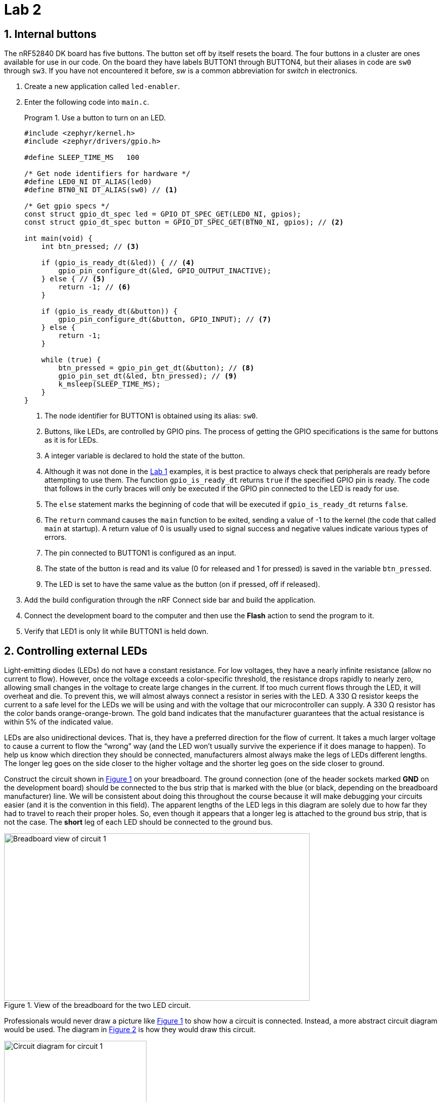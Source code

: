 :lab: 2
:sectnums:
:imagesdir: ../images
:source-language: c
:listing-caption: Program
:example-caption: Exercise
:xrefstyle: short
:experimental:
:nrf-toolchain: v2.6.1
:nrf-sdk: 2.6.1
:Omega: &#937;
:Delta: &#916;
= Lab 2

== Internal buttons

The nRF52840 DK board has five buttons. The button set off by itself resets the board. The four buttons in a cluster are ones available for use in our code. On the board they have labels BUTTON1 through BUTTON4, but their aliases in code are `sw0` through `sw3`. If you have not encountered it before, _sw_ is a common abbreviation for _switch_ in electronics.

. Create a new application called `led-enabler`.
. Enter the following code into `main.c`.
+
[source,c]
[[program-led-enabler]]
.Use a button to turn on an LED.
----
#include <zephyr/kernel.h>
#include <zephyr/drivers/gpio.h>

#define SLEEP_TIME_MS   100

/* Get node identifiers for hardware */
#define LED0_NI DT_ALIAS(led0)
#define BTN0_NI DT_ALIAS(sw0) // <1>

/* Get gpio specs */
const struct gpio_dt_spec led = GPIO_DT_SPEC_GET(LED0_NI, gpios);
const struct gpio_dt_spec button = GPIO_DT_SPEC_GET(BTN0_NI, gpios); // <2>

int main(void) {
    int btn_pressed; // <3>

    if (gpio_is_ready_dt(&led)) { // <4>
        gpio_pin_configure_dt(&led, GPIO_OUTPUT_INACTIVE);
    } else { // <5>
        return -1; // <6>
    }

    if (gpio_is_ready_dt(&button)) {
        gpio_pin_configure_dt(&button, GPIO_INPUT); // <7>
    } else {
        return -1;
    }
    
    while (true) {
        btn_pressed = gpio_pin_get_dt(&button); // <8>
        gpio_pin_set_dt(&led, btn_pressed); // <9>
        k_msleep(SLEEP_TIME_MS);
    }
}
----
<1> The node identifier for BUTTON1 is obtained using its alias: `sw0`.
<2> Buttons, like LEDs, are controlled by GPIO pins. The process of getting the GPIO specifications is the same for buttons as it is for LEDs.
<3> A integer variable is declared to hold the state of the button.
<4> Although it was not done in the xref:lab1.adoc[Lab 1] examples, it is best practice to always check that peripherals are ready before attempting to use them. The function `gpio_is_ready_dt` returns `true` if the specified GPIO pin is ready. The code that follows in the curly braces will only be executed if the GPIO pin connected to the LED is ready for use.
<5> The `else` statement marks the beginning of code that will be executed if `gpio_is_ready_dt` returns `false`.
<6> The `return` command causes the `main` function to be exited, sending a value of -1 to the kernel (the code that called `main` at startup). A return value of 0 is usually used to signal success and negative values indicate various types of errors.
<7> The pin connected to BUTTON1 is configured as an input.
<8> The state of the button is read and its value (0 for released and 1 for pressed) is saved in the variable `btn_pressed`.
<9> The LED is set to have the same value as the button (on if pressed, off if released).
+
. Add the build configuration through the nRF Connect side bar and build the application.
. Connect the development board to the computer and then use the btn:[Flash] action to send the program to it.
. Verify that LED1 is only lit while BUTTON1 is held down.

== Controlling external LEDs

Light-emitting diodes (LEDs) do not have a constant resistance.  For low voltages, they have a nearly infinite resistance (allow no current to flow).  However, once the voltage exceeds a color-specific threshold, the resistance drops rapidly to nearly zero, allowing small changes in the voltage to create large changes in the current.  If too much current flows through the LED, it will overheat and die.  To prevent this, we will almost always connect a resistor in series with the LED.  A 330 {Omega} resistor keeps the current to a safe level for the LEDs we will be using and with the voltage that our microcontroller can supply.  A 330 {Omega} resistor has the color bands orange-orange-brown.  The gold band indicates that the manufacturer guarantees that the actual resistance is within 5% of the indicated value.

LEDs are also unidirectional devices.  That is, they have a preferred direction for the flow of current.  It takes a much larger voltage to cause a current to flow the "`wrong`" way (and the LED won't usually survive the experience if it does manage to happen).  To help us know which  direction they should be connected, manufacturers almost always make the legs of LEDs different lengths.  The longer leg goes on the side closer to the higher voltage and the shorter leg goes on the side closer to ground.

Construct the circuit shown in <<img-circuit1-breadboardview>> on your breadboard. The ground connection (one of the header sockets marked **GND** on the development board) should be connected to the bus strip that is marked with the blue (or black, depending on the breadboard manufacturer) line.  We will be consistent about doing this throughout the course because it will make debugging your circuits easier (and it is the convention in this field).  The apparent lengths of the LED legs in this diagram are solely due to how far they had to travel to reach their proper holes.  So, even though it appears that a longer leg is attached to the ground bus strip, that is not the case.  The *short* leg of each LED should be connected to the ground bus.

[#img-circuit1-breadboardview]
.View of the breadboard for the two LED circuit.
image::two-led-breadboard-view.png[Breadboard view of circuit 1,605,331]

Professionals would never draw a picture like <<img-circuit1-breadboardview>> to show how a circuit is connected.  Instead, a more abstract circuit diagram would be used. The diagram in <<img-circuit1-diagram>> is how they would draw this circuit.

[#img-circuit1-diagram]
.Circuit diagram for the two LED circuit.
image::two-led-circuit-diagram.png[Circuit diagram for circuit 1,282,263]

Assembly this circuit on the breadboard.

=== Application code and hardware overlay 

. Create a new application called `external-leds`.
. Enter <<program-red-green-LEDs>> into `main.c`.
+
[source, c]
[[program-red-green-LEDs]]
.Flash red and green LED in an alternating pattern.
----
#include <zephyr/kernel.h>
#include <zephyr/drivers/gpio.h>

#define SLEEP_TIME_MS   200

/* Get node identifiers for hardware */
#define RED_NI DT_ALIAS(redled)
#define GREEN_NI DT_ALIAS(greenled)

/* Get gpio specs */
const struct gpio_dt_spec redLED = GPIO_DT_SPEC_GET(RED_NI, gpios);
const struct gpio_dt_spec greenLED = GPIO_DT_SPEC_GET(GREEN_NI, gpios);

int main(void) {
    if (gpio_is_ready_dt(&redLED)) {
        gpio_pin_configure_dt(&redLED, GPIO_OUTPUT_ACTIVE);
    } else {
        return -1;
    }
    if (gpio_is_ready_dt(&greenLED)) {
        gpio_pin_configure_dt(&greenLED, GPIO_OUTPUT_INACTIVE);
    } else {
        return -1;
    }

    while (true) {
        gpio_pin_toggle_dt(&redLED);
        gpio_pin_toggle_dt(&greenLED);
        k_msleep(SLEEP_TIME_MS);
    }
}
----
. Select btn:[Add build configuration panel] through the nRF Connect side bar and select our board as the target. In a change from past procedure, uncheck the **Build after generating configuration** box. This will change the final button to btn:[Generate Configuration]. Click on this button.
+
[#img-generate-config-not-build]
.Generate the configuration but do not build the application.
image::nrf-connect-generate-configuration.png[Generate configuration,526,207]
+
. In the **Actions** section of the nRF Connect side panel, hover over the **Devicetree** entry to reveal the more options indicator (three dots) on the right. From that, select **Create overlay**.
. Select btn:[Skip] as the next step from the **Overlay file created** dialog.
. Add the following to the `nrf52840dk_nrf52840.overlay` file that was created.
+
[source, dts]
[[dtoverlay-red-green-LEDs]]
.The overlay file allows us to configure pins for use.
----
/{
  leds { // <1>
    red_led: led_4 { // <2>
      gpios = <&gpio0 29 GPIO_ACTIVE_HIGH>; // <3>
      label = "External red LED";
    };
    green_led: led_5 {
      gpios = <&gpio0 3 GPIO_ACTIVE_HIGH>;
      label = "External green LED";
    };
  };
  aliases {
    redled = &red_led; // <4>
    greenled = &green_led;
  };
};
----
<1> We are adding entries to the `leds` section of the devicetree for this board.
<2> Our first new entry is a node identifier of `led_4` and a label of `red_led`.
<3> The red LED will be connected to P0.29. P0 is short for GPIO port 0, which in this code is identified by `&gpio0`. This is pin 29 connected to that port. The LED will be lit when the output of this pin is the high voltage state (around 3 V).
<4> Defining the alias that will be used to access this using `DT_ALIAS` in `main.c`.
+
. You now want to perform a **pristine build** (a more complete build process that is required after altering the devicetree description of the hardware). The pristine build option can be found in the **Actions** section of the nRF Connect side panel. Hovering over **Build** will reveal the pristine build icon (a circular arrow) on the right. Click on this icon.
+
[#img-pristine-build]
.The pristine build icon appears on the right hand side of the Build action upon hovering.
image::nrf-connect-pristine-build-icon.png[Pristine build icon,481,201]
+
. Use the **Flash** action to send the program to your board. If everything has been done correctly, you should see lit red and green LEDs alternating.

=== Documenting the code

Remember, documentation is an essential part of good coding. Create a `README.md` file and enter <<readme-red-green-LEDs>>. Notice that this has a section for external hardware that briefly describes how that is connected.

[source, markdown]
[[readme-red-green-LEDs]]
.README file for the red-green alternating LED project.
----
# Program: Red-Green Alternating LEDs
**Author:** John M. Larkin <jlarkin@whitworth.edu>  
**Date:** December 31, 2024

**Modified by:**  
**Date:**

**Purpose:** This program flashes two external LEDs.

## Configuration
Devicetree overlay sets:
* P0.29 as GPIO in `leds` group with alias `redled`
* P0.03 as GPIO in `leds` group with alias `greenled`

Both are set active high.

## Hardware
### External
* P0.29 --> red LED and 330 ohm resistor --> GND
* P0.03 --> green LED and 330 ohm resistor --> GND

## Flow
```mermaid
graph LR
A("main()") --> B[Initial state of red LED is on and green LED is off]
B--> C{Is it true?}
C --> |yes| D[Toggle state of both LEDs]
D --> E([Sleep 200 ms])
E --> C
```
----

IMPORTANT: Demonstrate that you have successfully assembled this circuit and downloaded this program.

=== Exploring GPIO output with an oscilloscope

====
[[exercise-oscilloscope-digitalout]]
.Exercise {lab}.{counter:exercise}
In this exercise you will use a compact oscilloscope, the _Analog Discovery 2_, to learn more about the voltages in this circuit.  The results of your measurements should be written on the <<exercise-oscilloscope-digitalout>> worksheet and turned in when you are done.

. Start by connecting an _Analog Discovery 2_ to a computer with the WaveForms program (freely available from https://store.digilentinc.com/waveforms-download-only/[Digilent]).
. Connect the flywire labeled *1+* (top left, orange) to the same column as the junction between the wire from P0.29 and the resistor.  Connect the flywire labeled *1-* (bottom left, orange with white stripe) to the ground bus strip.  Also connect a flywire labeled ground (black wire) to the ground bus strip.
. Start the WaveForms program. Click on the Scope button on the left side of the screen.
. You are only using channel 1 of the oscilloscope so turn off the channel 2 display by unchecking its box on the right side of the screen, as shown below. +
image:waveforms-screen-scope-channel2.png[Disable Channel 2,225,195]
. All of the voltages you will be measuring should be positive so we want the position of 0 volts to be at the bottom of the display, not at the center.  To accomplish this, change the Channel 1 offset to -2 V.
. Just above the channels settings are the time settings (the horizontal axis).  Set Base to 50 ms/div.
. The oscilloscope needs to know when to capture the voltage that will be displayed. This is done by setting a *trigger* condition (which channel to monitor, whether to activate on a rising or falling voltage, and at what particular voltage).  We want channel 1, rising, and 1 V.  The defaults should be channel 1 and rising so you only need to change the level in the trigger settings above the main display. +
image:waveforms-screen-scope-trigger-settings.png[Trigger level setting,535,23]
. Click the Single acquisition button. +
image:waveforms-screen-scope-single.png[Single acquisition button,138,19]
. The main display should now have a bold yellow line that is tracing out the off-on-off pattern of the P0.29 output.  The pale yellow represents the noise present in this measurement (the oscilloscope acquired many samples and the bold yellow represents an average).  We don't need to see the noise so we will turn it off.  Click on the gear icon in the channel 1 settings area. +
image:waveforms-screen-scope-channel1-config.png[Channel 1 configuration,112,49]
. Uncheck the Noise option.  This should remove the pale yellow region and just leave the bold yellow line.
. To activate the Measurements tab, select menu:View[Measurements].
. To display the average value of the "`on`" state, select menu:Add[Defined Measurement > Channel 1 > Vertical > High] and then click btn:[Add].  You are done (for now) configuring measurements, so click btn:[Close].
. I will routinely refer to the microcontroller's output as being 3.3 V, but that is just an approximate value.  Use the oscilloscope to measure the actual output voltage of your microcontroller.  Record the total potential difference {Delta}V~total~ (between P0.29 and ground).  This is what has been measured by the *High* setting.
. Measure the potential difference across the resistor by moving the *1-* flywire to the right side of the resistor (at the junction between the resistor and the LED).  The ground flywire should remain connected to the ground bus strip.  Record the potential difference {Delta}V~R~ across the resistor.
. Measure the potential difference across the LED by moving the *1+* and *1-* flywires to be on either side of the LED.  Record the potential difference {Delta}V~LED~.
. Kirchhoff's voltage law tells us that $\Delta V_\mathrm{total} = \Delta V_R + \Delta V_\mathrm{LED}$ {Delta}V~total~ = {Delta}V~R~ + {Delta}V~LED~ (assuming there are insignificant voltage drops at the various junctions).  Do your measurements agree?
. Calculate the current through the resistor using Ohm's law:  I = {Delta}V~R~ / R. This same current also flows through the LED because the resistor and LED are connected in series.
. Repeat these steps for P0.03 and the green LED.
====

====
[[exercise-oscilloscope-digitalout-timing]]
.Exercise {lab}.{counter:exercise}
In this exercise you will continue to explore the behavior of the microcontroller's digital output, but the focus will be on its time response.

. Connect the flywire labeled *1+* (top left, orange) to the same column as the junction between the wire from P0.29 and the resistor.  Connect the flywire labeled *1-* (bottom left, orange with white stripe) to the ground bus strip.  Connect the ground flywire to the ground bus strip.
. In the Time settings (found in the right panel), change Base to 50 ns/div and Position to 100 ns.  In the Measurements panel, select menu:Add[Defined Measurement > Channel 1 > Horizontal > RiseTime] and click btn:[Add] and then btn:[Close].
. Click the btn:[Single] acquisition button to capture a zoomed-in view of the transition of the P0.29 from off to on.
. The crosses indicate when the particular values measured by the oscilloscope and these are then connected by straight lines.  As you can see, we are pushing the limits of this oscilloscope.  We can get a little more from it by using some of the advanced settings in the Time menu.  Click on the downward arrow to expand the Time settings.  Change Oversampling to 16. +
image:waveforms-screen-scope-time-advanced.png[Oversampling in Time settings,109,115] +
Oversampling acquires multiple captures, each with small shifts in the starting time.  For a repetitive event this allows us to effectively get data points closer together.
. Measure the risetime, the time it takes to go from the low voltage state to the high voltage state.
====

IMPORTANT: Show your worksheet to the instructor when you have completed both exercises.